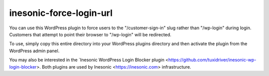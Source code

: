 ========================
inesonic-force-login-url
========================
You can use this WordPress plugin to force users to the "/customer-sign-in"
slug rather than "/wp-login" during login.  Customers that attempt to
point their browser to "/wp-login" will be redirected.

To use, simply copy this entire directory into your WordPress plugins directory
and then activate the plugin from the WordPress admin panel.

You may also be interested in the
`Inesonic WordPress Login Blocker plugin <https://github.com/tuxidriver/inesonic-wp-login-blocker>.
Both plugins are used by Inesonic <https://inesonic.com> infrastructure.
